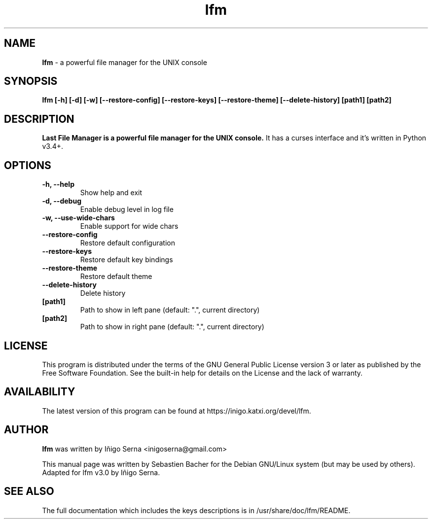 .\" Hey, EMACS: -*- nroff -*-
.\" First parameter, NAME, should be all caps
.\" Second parameter, SECTION, should be 1-8, maybe w/ subsection
.\" other parameters are allowed: see man(7), man(1)
.TH lfm "1" "June 25, 2017" "lfm version 3.1" "Last File Manager"
.\" Please adjust this date whenever revising the manpage.
.\"
.\" Some roff macros, for reference:
.\" .nh        disable hyphenation
.\" .hy        enable hyphenation
.\" .ad l      left justify
.\" .ad b      justify to both left and right margins
.\" .nf        disable filling
.\" .fi        enable filling
.\" .br        insert line break
.\" .sp <n>    insert n+1 empty lines
.\" for manpage-specific macros, see man(7)
.SH NAME
\fBlfm\fR \- a powerful file manager for the UNIX console

.SH SYNOPSIS
.BI "lfm [-h] [-d] [-w] [--restore-config] [--restore-keys]"
.BI "[--restore-theme] [--delete-history]"
.BI "[path1] [path2]"
.sp

.SH DESCRIPTION
.B Last File Manager is a powerful file manager for the UNIX console.
It has a curses interface and it's written in Python v3.4+.

.SH OPTIONS
.TP
.B "\-h, \-\-help"
Show help and exit
.TP
.B "\-d, \-\-debug"
Enable debug level in log file
.TP
.B "\-w, \-\-use\-wide\-chars"
Enable support for wide chars
.TP
.B "\-\-restore\-config"
Restore default configuration
.TP
.B "\-\-restore\-keys"
Restore default key bindings
.TP
.B "\-\-restore\-theme"
Restore default theme
.TP
.B "\-\-delete\-history"
Delete history
.TP
.B "[path1]"
Path to show in left pane (default: ".", current directory)
.TP
.B "[path2]"
Path to show in right pane (default: ".", current directory)

.SH LICENSE
This program is distributed under the terms of the GNU General Public
License version 3 or later as published by the Free Software Foundation.
See the built\-in help for details on the License and the lack of warranty.
.SH AVAILABILITY
The latest version of this program can be found at https://inigo.katxi.org/devel/lfm.
.SH AUTHOR
.B lfm
was written by Iñigo Serna  <inigoserna@gmail.com>
.PP
This manual page was written by Sebastien Bacher for the Debian GNU/Linux system
(but may be used by others). Adapted for lfm v3.0 by Iñigo Serna.

.SH SEE ALSO
The full documentation which includes the keys descriptions is in
/usr/share/doc/lfm/README.
